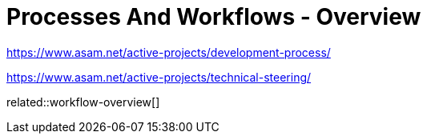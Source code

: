 = Processes And Workflows - Overview
:description: Links to the current contact page for ASAM Office members.
:keywords: processes,workflows, asam new-here-content


https://www.asam.net/active-projects/development-process/

https://www.asam.net/active-projects/technical-steering/

related::workflow-overview[]